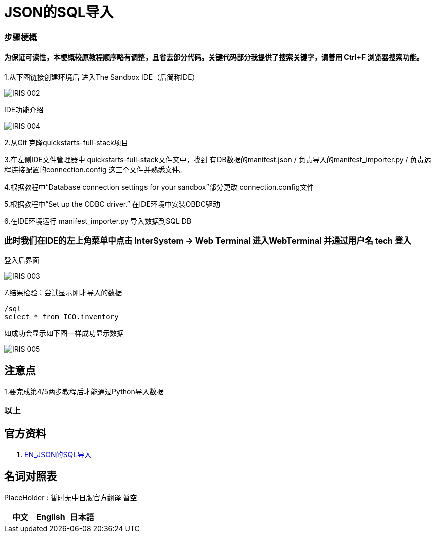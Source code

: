 
ifdef::env-github[]
:tip-caption: :bulb:
:note-caption: :information_source:
:important-caption: :heavy_exclamation_mark:
:caution-caption: :fire:
:warning-caption: :warning:
endif::[]
ifndef::imagesdir[:imagesdir: ../Img]

= JSON的SQL导入

=== 步骤梗概

==== 为保证可读性，本梗概较原教程顺序略有调整，且省去部分代码。关键代码部分我提供了搜索关键字，请善用 Ctrl+F 浏览器搜索功能。

1.从下图链接创建环境后 进入The Sandbox IDE（后简称IDE）

image::IRIS_002.png[]

IDE功能介绍

image::IRIS_004.png[]

2.从Git 克隆quickstarts-full-stack项目

3.在左侧IDE文件管理器中 quickstarts-full-stack文件夹中，找到 有DB数据的manifest.json / 负责导入的manifest_importer.py / 负责远程连接配置的connection.config 这三个文件并熟悉文件。

4.根据教程中“Database connection settings for your sandbox”部分更改 connection.config文件

5.根据教程中“Set up the ODBC driver.” 在IDE环境中安装OBDC驱动

6.在IDE环境运行 manifest_importer.py 导入数据到SQL DB

=== 此时我们在IDE的左上角菜单中点击 InterSystem -> Web Terminal 进入WebTerminal 并通过用户名 tech 登入

登入后界面

image::IRIS_003.png[]

7.结果检验：尝试显示刚才导入的数据

---- 
/sql 
select * from ICO.inventory 
----

如成功会显示如下图一样成功显示数据

image::IRIS_005.png[]

== 注意点
1.要完成第4/5两步教程后才能通过Python导入数据 

=== 以上

== 官方资料 
1. https://gettingstarted.intersystems.com/full-stack/full-stack-part-one/#getsandbox[EN_JSON的SQL导入]

== 名词对照表
PlaceHolder : 暂时无中日版官方翻译 暂空
[options="header,footer" cols="s,s,s"]
|=======================
|中文|English|日本語

|=======================


    
